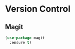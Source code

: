 * Version Control

** Magit

   #+BEGIN_SRC emacs-lisp
   (use-package magit
     :ensure t)
   #+END_SRC
